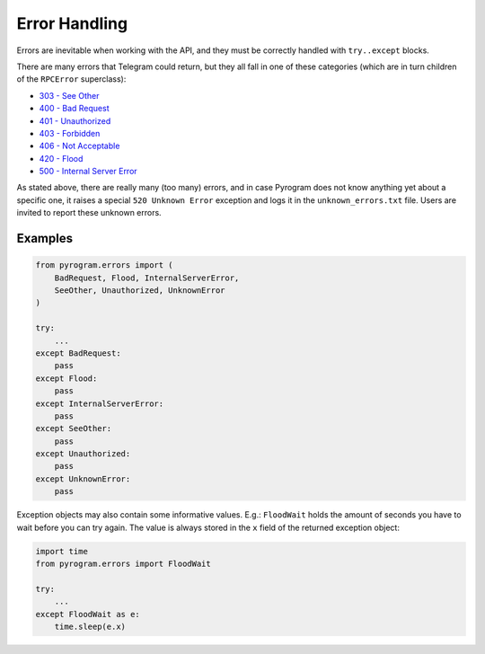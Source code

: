 Error Handling
==============

Errors are inevitable when working with the API, and they must be correctly handled with ``try..except`` blocks.

There are many errors that Telegram could return, but they all fall in one of these categories
(which are in turn children of the ``RPCError`` superclass):

-   `303 - See Other <../api/errors#see-other>`_
-   `400 - Bad Request <../api/errors#bad-request>`_
-   `401 - Unauthorized  <../api/errors#unauthorized>`_
-   `403 - Forbidden <../api/errors#forbidden>`_
-   `406 - Not Acceptable <../api/errors#not-acceptable>`_
-   `420 - Flood <../api/errors#flood>`_
-   `500 - Internal Server Error <../api/errors#internal-server-error>`_

As stated above, there are really many (too many) errors, and in case Pyrogram does not know anything yet about a
specific one, it raises a special ``520 Unknown Error`` exception and logs it
in the ``unknown_errors.txt`` file. Users are invited to report these unknown errors.

Examples
--------

.. code-block:: python

    from pyrogram.errors import (
        BadRequest, Flood, InternalServerError,
        SeeOther, Unauthorized, UnknownError
    )

    try:
        ...
    except BadRequest:
        pass
    except Flood:
        pass
    except InternalServerError:
        pass
    except SeeOther:
        pass
    except Unauthorized:
        pass
    except UnknownError:
        pass

Exception objects may also contain some informative values.
E.g.: ``FloodWait`` holds the amount of seconds you have to wait
before you can try again. The value is always stored in the ``x`` field of the returned exception object:

.. code-block:: python

    import time
    from pyrogram.errors import FloodWait

    try:
        ...
    except FloodWait as e:
        time.sleep(e.x)
